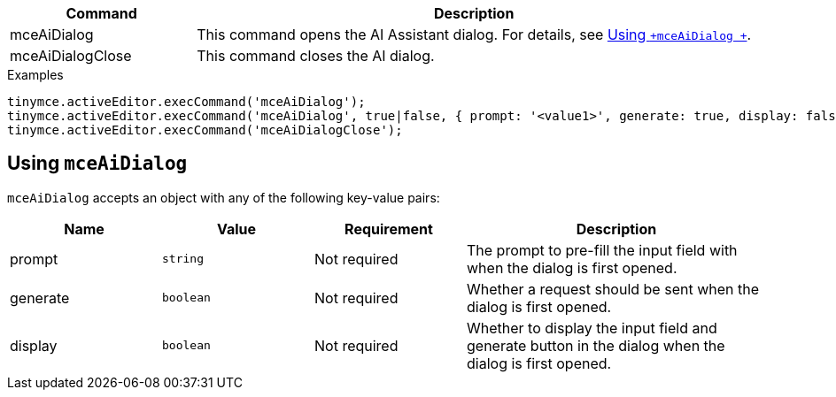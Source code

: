 [cols="1,3",options="header"]
|===
|Command         |Description
|mceAiDialog   |This command opens the AI Assistant dialog. For details, see xref:using-mceAiDialog[Using `+mceAiDialog +`].
|mceAiDialogClose   |This command closes the AI dialog.
|===

.Examples
[source,js]
----
tinymce.activeEditor.execCommand('mceAiDialog');
tinymce.activeEditor.execCommand('mceAiDialog', true|false, { prompt: '<value1>', generate: true, display: false });
tinymce.activeEditor.execCommand('mceAiDialogClose');
----

[[using-mceAiDialog]]
== Using `+mceAiDialog+`

`+mceAiDialog+` accepts an object with any of the following key-value pairs:

[cols="1,,1,2",options="header"]
|===
|Name     |Value        |Requirement  |Description
|prompt   |`+string+`   |Not required |The prompt to pre-fill the input field with when the dialog is first opened.
|generate |`+boolean+`  |Not required |Whether a request should be sent when the dialog is first opened.
|display  |`+boolean+`  |Not required |Whether to display the input field and generate button in the dialog when the dialog is first opened.
|===
